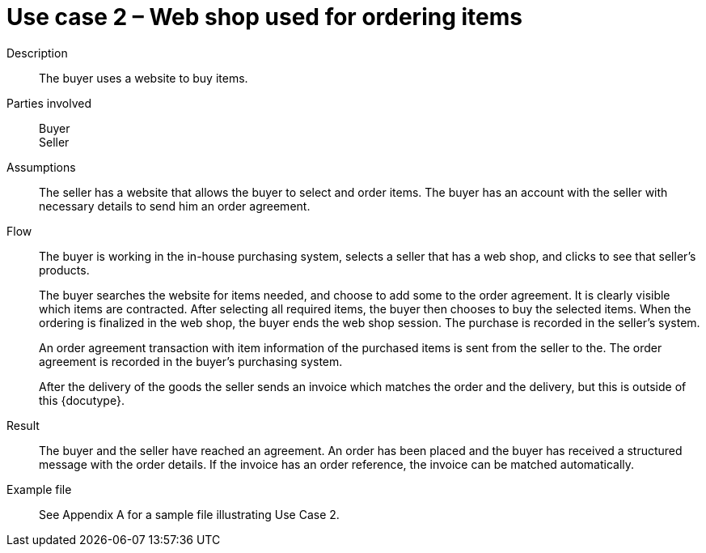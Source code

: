 = Use case 2 – Web shop used for ordering items

Description::
The buyer uses a website to buy  items.

Parties involved::
Buyer +
Seller

Assumptions::
The seller has a website that allows the buyer to select and order items.
The buyer has an account with the seller with necessary details to send him an order agreement.

Flow::
The buyer is working in the in-house purchasing system, selects a seller that has a web shop, and clicks to see that seller’s products. +
+
The buyer searches the website for items needed, and choose to add some to the order agreement. It is clearly visible which items are contracted. After selecting all required items, the buyer then chooses to buy the selected items. When the ordering is finalized in the web shop, the buyer ends the web shop session. The purchase is recorded in the seller’s system. +
+
An order agreement transaction with item information of the purchased items is sent from the seller to the. The order agreement is recorded in the buyer’s purchasing system. +
+
After the delivery of the goods the seller sends an invoice which matches the order and the delivery, but this is outside of this {docutype}.

Result::
The buyer and the seller have reached an agreement. An order has been placed and the buyer has received a structured message with the order details.  If the invoice has an order reference, the invoice can be matched automatically.

Example file::
See Appendix A for a sample file illustrating Use Case 2.
